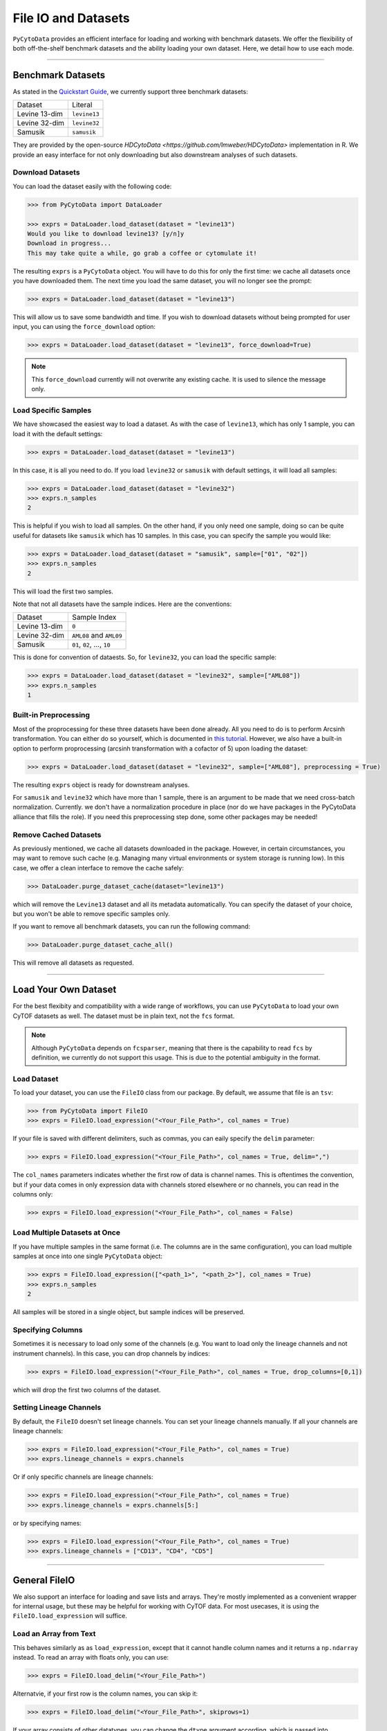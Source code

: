 ###########################
File IO and Datasets
###########################

``PyCytoData`` provides an efficient interface for loading and working with
benchmark datasets. We offer the flexibility of both off-the-shelf benchmark
datasets and the ability loading your own dataset. Here, we detail how to
use each mode.

----------------------------

********************
Benchmark Datasets
********************

As stated in the `Quickstart Guide <https://pycytodata.readthedocs.io/en/latest/quickstart.html>`_,
we currently support three benchmark datasets: 

=============== ==================
Dataset           Literal
--------------- ------------------
Levine 13-dim     ``levine13``
Levine 32-dim     ``levine32``
Samusik           ``samusik``
=============== ==================

They are provided by the open-source `HDCytoData <https://github.com/lmweber/HDCytoData>`
implementation in R. We provide an easy interface for not only downloading
but also downstream analyses of such datasets.

Download Datasets
-------------------

You can load the dataset easily with the following code:

.. code-block:: python

    >>> from PyCytoData import DataLoader

    >>> exprs = DataLoader.load_dataset(dataset = "levine13")
    Would you like to download levine13? [y/n]y
    Download in progress...
    This may take quite a while, go grab a coffee or cytomulate it!
    

The resulting ``exprs`` is a ``PyCytoData`` object. You will have to do this
for only the first time: we cache all datasets once you have downloaded them.
The next time you load the same dataset, you will no longer see the prompt:

.. code-block:: python

    >>> exprs = DataLoader.load_dataset(dataset = "levine13")

This will allow us to save some bandwidth and time. If you wish to download
datasets without being prompted for user input, you can using the
``force_download`` option:

.. code-block:: python

    >>> exprs = DataLoader.load_dataset(dataset = "levine13", force_download=True)

.. note::

    This ``force_download`` currently will not overwrite any existing cache.
    It is used to silence the message only.


Load Specific Samples
-----------------------------

We have showcased the easiest way to load a dataset. As with the case
of ``levine13``, which has only 1 sample, you can load it with the
default settings:

.. code-block:: python

    >>> exprs = DataLoader.load_dataset(dataset = "levine13")

In this case, it is all you need to do. If you load ``levine32`` or
``samusik`` with default settings, it will load all samples:

.. code-block:: python

    >>> exprs = DataLoader.load_dataset(dataset = "levine32")
    >>> exprs.n_samples
    2

This is helpful if you wish to load all samples. On the other hand,
if you only need one sample, doing so can be quite useful for datasets
like ``samusik`` which has 10 samples. In this case, you can
specify the sample you would like:


.. code-block:: python

    >>> exprs = DataLoader.load_dataset(dataset = "samusik", sample=["01", "02"])
    >>> exprs.n_samples
    2

This will load the first two samples. 

Note that not all datasets have the sample indices. Here are the conventions:

=============== ===============================
Dataset           Sample Index
--------------- -------------------------------
Levine 13-dim     ``0``
Levine 32-dim     ``AML08`` and ``AML09``
Samusik           ``01``, ``02``, ..., ``10``
=============== ===============================

This is done for convention of dataests. So, for ``levine32``, you can
load the specific sample:

.. code-block:: python

    >>> exprs = DataLoader.load_dataset(dataset = "levine32", sample=["AML08"])
    >>> exprs.n_samples
    1


Built-in Preprocessing
------------------------

Most of the proprocessing for these three datasets have been done already. All you
need to do is to perform Arcsinh transformation. You can either do so yourself,
which is documented in `this tutorial <https://pycytodata.readthedocs.io/en/latest/tutorial/preprocessing.html>`_.
However, we also have a built-in option to perform proprocessing (arcsinh transformation
with a cofactor of 5) upon loading the dataset: 

.. code-block:: python

    >>> exprs = DataLoader.load_dataset(dataset = "levine32", sample=["AML08"], preprocessing = True)

The resulting ``exprs`` object is ready for downstream analyses.

For ``samusik`` and ``levine32`` which have more than 1 sample, there is an
argument to be made that we need cross-batch normalization. Currently. we don't have
a normalization procedure in place (nor do we have packages in the PyCytoData alliance
that fills the role). If you need this preprocessing step done, some other packages may be
needed! 

Remove Cached Datasets
------------------------

As previously mentioned, we cache all datasets downloaded in the package. However, in certain circumstances,
you may want to remove such cache (e.g. Managing many virtual environments or system storage is running low).
In this case, we offer a clean interface to remove the cache safely: 

.. code-block:: python

    >>> DataLoader.purge_dataset_cache(dataset="levine13")

which will remove the ``Levine13`` dataset and all its metadata automatically. You can specify the dataset
of your choice, but you won't be able to remove specific samples only.

If you want to remove all benchmark datasets, you can run the following command:

.. code-block:: python

    >>> DataLoader.purge_dataset_cache_all()

This will remove all datasets as requested.

--------------------------

***************************
Load Your Own Dataset
***************************

For the best flexibity and compatibility with a wide range of workflows, you can use
``PyCytoData`` to load your own CyTOF datasets as well. The dataset must be in plain
text, not the ``fcs`` format.

.. note::

    Although ``PyCytoData`` depends on ``fcsparser``, meaning that there is the capability
    to read ``fcs`` by definition, we currently do not support this usage. This is
    due to the potential ambiguity in the format.


Load Dataset
----------------

To load your dataset, you can use the ``FileIO`` class from our package. By default,
we assume that file is an ``tsv``:

.. code-block:: python

    >>> from PyCytoData import FileIO
    >>> exprs = FileIO.load_expression("<Your_File_Path>", col_names = True)


If your file is saved with different delimiters, such as commas, you can eaily
specify the ``delim`` parameter:

.. code-block:: python

    >>> exprs = FileIO.load_expression("<Your_File_Path>", col_names = True, delim=",")

The ``col_names`` parameters indicates whether the first row of data is channel names. This
is oftentimes the convention, but if your data comes in only expression data with channels
stored elsewhere or no channels, you can read in the columns only:

.. code-block:: python

    >>> exprs = FileIO.load_expression("<Your_File_Path>", col_names = False)


Load Multiple Datasets at Once
------------------------------------

If you have multiple samples in the same format (i.e. The columns are in the same
configuration), you can load multiple samples at once into one single ``PyCytoData``
object: 

.. code-block:: python

    >>> exprs = FileIO.load_expression(["<path_1>", "<path_2>"], col_names = True)
    >>> exprs.n_samples
    2

All samples will be stored in a single object, but sample indices will be preserved.

Specifying Columns
-------------------

Sometimes it is necessary to load only some of the channels (e.g. You want to load
only the lineage channels and not instrument channels). In this case, you can drop
channels by indices:

.. code-block:: python

    >>> exprs = FileIO.load_expression("<Your_File_Path>", col_names = True, drop_columns=[0,1])

which will drop the first two columns of the dataset. 

Setting Lineage Channels
--------------------------

By default, the ``FileIO`` doesn't set lineage channels. You can set your lineage channels
manually. If all your channels are lineage channels:

.. code-block:: python

    >>> exprs = FileIO.load_expression("<Your_File_Path>", col_names = True)
    >>> exprs.lineage_channels = exprs.channels

Or if only specific channels are lineage channels:

.. code-block:: python

    >>> exprs = FileIO.load_expression("<Your_File_Path>", col_names = True)
    >>> exprs.lineage_channels = exprs.channels[5:]

or by specifying names:

.. code-block:: python

    >>> exprs = FileIO.load_expression("<Your_File_Path>", col_names = True)
    >>> exprs.lineage_channels = ["CD13", "CD4", "CD5"]


-----------------------------------

**********************
General FileIO
**********************

We also support an interface for loading and save lists and arrays. They're mostly
implemented as a convenient wrapper for internal usage, but these may be helpful for
working with CyTOF data. For most usecases, it is using the ``FileIO.load_expression``
will suffice.

Load an Array from Text
------------------------

This behaves similarly as as ``load_expression``, except that it cannot handle column
names and it returns a ``np.ndarray`` instead. To read an array with floats only, you
can use:

.. code-block:: python

    >>> exprs = FileIO.load_delim("<Your_File_Path>")

Alternatvie, if your first row is the column names, you can skip it:

.. code-block:: python

    >>> exprs = FileIO.load_delim("<Your_File_Path>", skiprows=1)

If your array consists of other datatypes, you can change the ``dtype`` argument according,
which is passed into ``np.loadtxt``.


Save 2D List to CSV
-----------------------

The ``FileIO.save_2d_list_to_csv`` does what exactly what it sounds like: it save a nested
2D list to a csv file. To do so, you can simply run

.. code-block:: python

    >>> data = [["A", "B", "C"], [1,2,3]]
    >>> FileIO.save_2d_list_to_csv(data=data, path="<your_path>")

By default, this does not overwrite existing files. If you would like to avoid the error
and overwrite, you can set

.. code-block:: python

    >>> FileIO.save_2d_list_to_csv(data=data, path="<your_path>", overwrite=True)

This method is as feature-rich as other methods since we don't use this internally.

Save Numpy Array
-------------------

The ``FileIO.save_np_array`` saves a numpy array as a plain text file. You can save it
simpy by the following:

.. code-block:: python

    >>> data = np.array([[1,2,3], [3,4,5]])
    >>> FileIO.save_np_array(array=data, path="<your_path>")

You can also specify the column names to be saved as the first row:

.. code-block:: python

    >>> data = np.array([[1,2,3], [3,4,5]])
    >>> col_names = np.array(["CD13", "CD4", "CD3"])
    >>> FileIO.save_np_array(array=data, path="<your_path>", col_names=col_names)